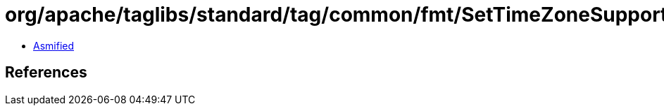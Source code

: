 = org/apache/taglibs/standard/tag/common/fmt/SetTimeZoneSupport.class

 - link:SetTimeZoneSupport-asmified.java[Asmified]

== References


